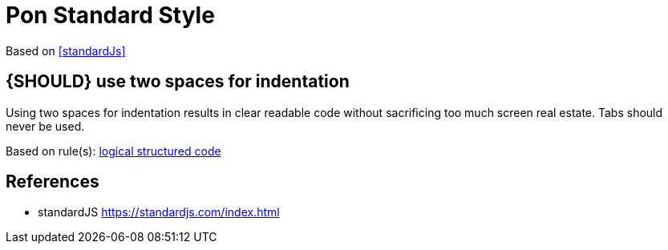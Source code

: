 [[appendix-standard-style]]
[appendix]
= Pon Standard Style

Based on <<standardJs>>

[#251]
== {SHOULD} use two spaces for indentation

Using two spaces for indentation results in clear readable code without
sacrificing too much screen real estate. Tabs should never be used.

Based on rule(s): <<244, logical structured code>>



[[references]]
== References

- [[standardJs]] standardJS https://standardjs.com/index.html


